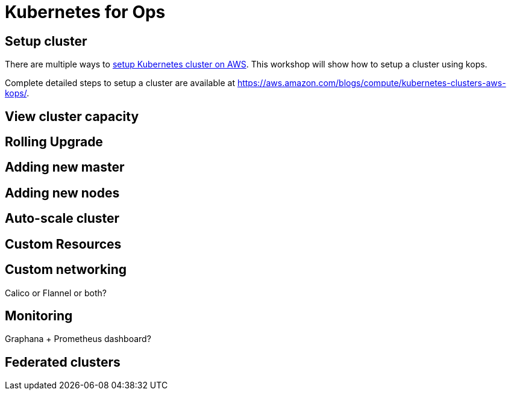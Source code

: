 = Kubernetes for Ops

== Setup cluster

There are multiple ways to http://kubernetes-aws.io[setup Kubernetes cluster on AWS]. This workshop will show how to setup a cluster using kops.

Complete detailed steps to setup a cluster are available at https://aws.amazon.com/blogs/compute/kubernetes-clusters-aws-kops/.

== View cluster capacity

== Rolling Upgrade

== Adding new master

== Adding new nodes

== Auto-scale cluster

== Custom Resources

== Custom networking

Calico or Flannel or both?

== Monitoring

Graphana + Prometheus dashboard?

== Federated clusters

